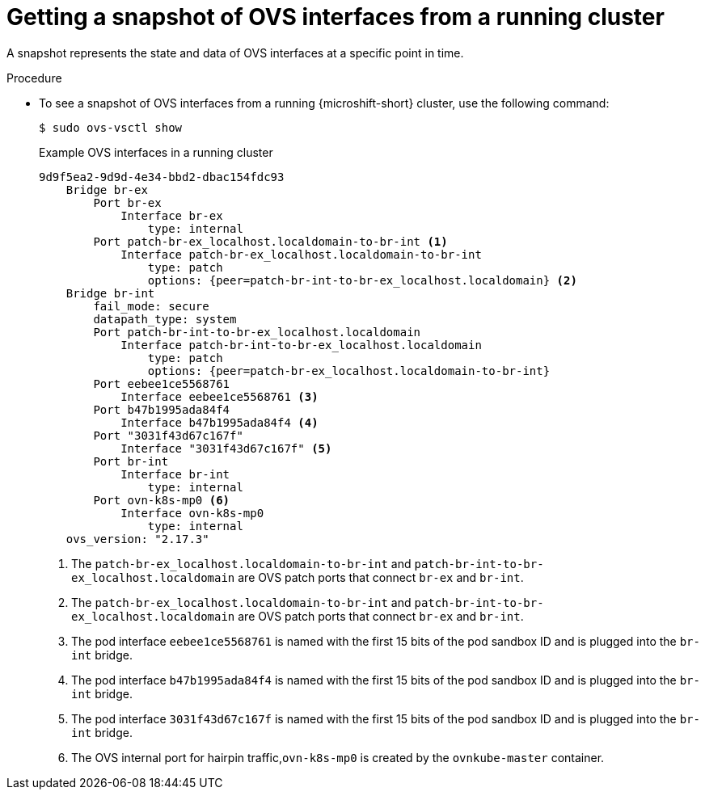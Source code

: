 // Module included in the following assemblies:
//
// * microshift_networking/microshift-networking.adoc

:_content-type: PROCEDURE
[id="microshift-OVS-snapshot_{context}"]
= Getting a snapshot of OVS interfaces from a running cluster

A snapshot represents the state and data of OVS interfaces at a specific point in time.

.Procedure

* To see a snapshot of OVS interfaces from a running {microshift-short} cluster, use the following command:
+
[source,terminal]
----
$ sudo ovs-vsctl show
----
+
.Example OVS interfaces in a running cluster
[source,terminal]
----
9d9f5ea2-9d9d-4e34-bbd2-dbac154fdc93
    Bridge br-ex
        Port br-ex
            Interface br-ex
                type: internal
        Port patch-br-ex_localhost.localdomain-to-br-int <1>
            Interface patch-br-ex_localhost.localdomain-to-br-int
                type: patch
                options: {peer=patch-br-int-to-br-ex_localhost.localdomain} <2>
    Bridge br-int
        fail_mode: secure
        datapath_type: system
        Port patch-br-int-to-br-ex_localhost.localdomain
            Interface patch-br-int-to-br-ex_localhost.localdomain
                type: patch
                options: {peer=patch-br-ex_localhost.localdomain-to-br-int}
        Port eebee1ce5568761
            Interface eebee1ce5568761 <3>
        Port b47b1995ada84f4
            Interface b47b1995ada84f4 <4>
        Port "3031f43d67c167f"
            Interface "3031f43d67c167f" <5>
        Port br-int
            Interface br-int
                type: internal
        Port ovn-k8s-mp0 <6>
            Interface ovn-k8s-mp0
                type: internal
    ovs_version: "2.17.3"
----
<1> The `patch-br-ex_localhost.localdomain-to-br-int` and `patch-br-int-to-br-ex_localhost.localdomain` are OVS patch ports that connect `br-ex` and `br-int`.
<2> The `patch-br-ex_localhost.localdomain-to-br-int` and `patch-br-int-to-br-ex_localhost.localdomain` are OVS patch ports that connect `br-ex` and `br-int`.
<3> The pod interface `eebee1ce5568761` is named with the first 15 bits of the pod sandbox ID and is plugged into the `br-int` bridge.
<4> The pod interface `b47b1995ada84f4` is named with the first 15 bits of the pod sandbox ID and is plugged into the `br-int` bridge.
<5> The pod interface `3031f43d67c167f` is named with the first 15 bits of the pod sandbox ID and is plugged into the `br-int` bridge.
<6> The OVS internal port for hairpin traffic,`ovn-k8s-mp0` is created by the `ovnkube-master` container.